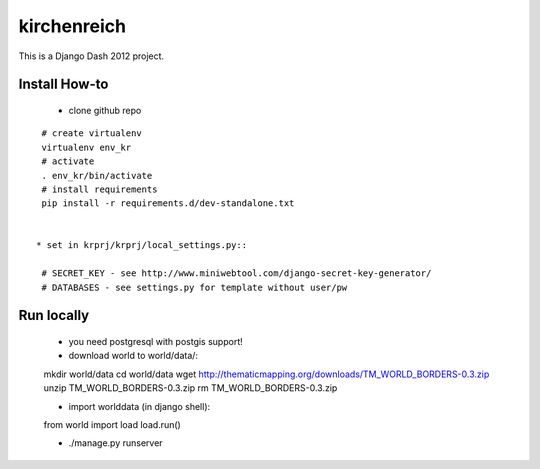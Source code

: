 kirchenreich
============

This is a Django Dash 2012 project.

Install How-to
--------------

 * clone github repo

::

  # create virtualenv
  virtualenv env_kr
  # activate
  . env_kr/bin/activate
  # install requirements
  pip install -r requirements.d/dev-standalone.txt


 * set in krprj/krprj/local_settings.py::

  # SECRET_KEY - see http://www.miniwebtool.com/django-secret-key-generator/
  # DATABASES - see settings.py for template without user/pw


Run locally
-----------

  * you need postgresql with postgis support!
  * download world to world/data/::

  mkdir world/data
  cd world/data
  wget http://thematicmapping.org/downloads/TM_WORLD_BORDERS-0.3.zip
  unzip TM_WORLD_BORDERS-0.3.zip
  rm TM_WORLD_BORDERS-0.3.zip

  * import worlddata (in django shell)::

  from world import load
  load.run()

  * ./manage.py runserver


